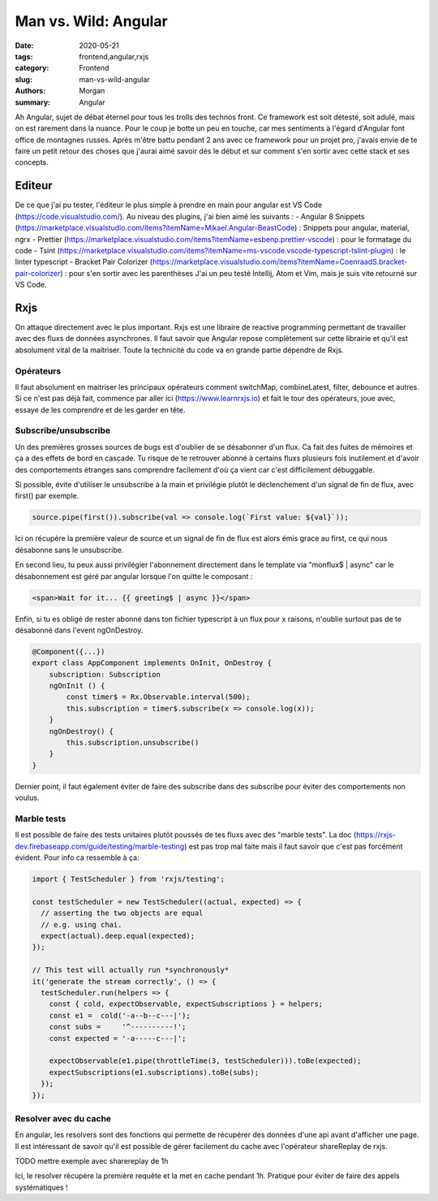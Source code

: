 
Man vs. Wild: Angular
##############################

:date: 2020-05-21
:tags: frontend,angular,rxjs
:category: Frontend
:slug: man-vs-wild-angular
:authors: Morgan
:summary: Angular

Ah Angular, sujet de débat éternel pour tous les trolls des technos front. Ce framework est soit détesté, soit adulé, mais on est rarement dans la nuance. Pour le coup je botte un peu en touche, car mes sentiments à l'égard d'Angular font office de montagnes russes. Après m'être battu pendant 2 ans avec ce framework pour un projet pro, j'avais envie de te faire un petit retour des choses que j'aurai aimé savoir dès le début et sur comment s'en sortir avec cette stack et ses concepts.

Editeur
=======
De ce que j'ai pu tester, l'éditeur le plus simple à prendre en main pour angular est VS Code (https://code.visualstudio.com/).
Au niveau des plugins, j'ai bien aimé les suivants :
- Angular 8 Snippets (https://marketplace.visualstudio.com/items?itemName=Mikael.Angular-BeastCode) : Snippets pour angular, material, ngrx
- Prettier (https://marketplace.visualstudio.com/items?itemName=esbenp.prettier-vscode) : pour le formatage du code
- Tsint (https://marketplace.visualstudio.com/items?itemName=ms-vscode.vscode-typescript-tslint-plugin) : le linter typescript
- Bracket Pair Colorizer (https://marketplace.visualstudio.com/items?itemName=CoenraadS.bracket-pair-colorizer) : pour s'en sortir avec les parenthèses
J'ai un peu testé Intellij, Atom et Vim, mais je suis vite retourné sur VS Code.

Rxjs
====

On attaque directement avec le plus important. Rxjs est une libraire de reactive programming permettant de travailler avec des fluxs de données asynchrones. Il faut savoir que Angular repose complètement sur cette librairie et qu'il est absolument vital de la maitriser. Toute la technicité du code va en grande partie dépendre de Rxjs.

Opérateurs
----------
Il faut absolument en maitriser les principaux opérateurs comment switchMap, combineLatest, filter, debounce et autres.
Si ce n'est pas déjà fait, commence par aller ici (https://www.learnrxjs.io) et fait le tour des opérateurs, joue avec, essaye de les comprendre et de les garder en tête.

Subscribe/unsubscribe
---------------------
Un des premières grosses sources de bugs est d'oublier de se désabonner d'un flux. Ca fait des fuites de mémoires et ça a des effets de bord en cascade. Tu risque de te retrouver abonné à certains fluxs plusieurs fois inutilement et d'avoir des comportements étranges sans comprendre facilement d'où ça vient car c'est difficilement débuggable.

Si possible, évite d'utiliser le unsubscribe à la main et privilégie plutôt le déclenchement d'un signal de fin de flux, avec first() par exemple.

.. code-block:: javascript

    source.pipe(first()).subscribe(val => console.log(`First value: ${val}`));

Ici on récupère la première valeur de source et un signal de fin de flux est alors émis grace au first, ce qui nous désabonne sans le unsubscribe.

En second lieu, tu peux aussi privilégier l'abonnement directement dans le template via "monflux$ | async" car le désabonnement est géré par angular lorsque l'on quitte le composant :

.. code-block:: html
    
    <span>Wait for it... {{ greeting$ | async }}</span>
    

Enfin, si tu es obligé de rester abonné dans ton fichier typescript à un flux pour x raisons, n'oublie surtout pas de te désabonné dans l'event ngOnDestroy.

.. code-block:: javascript

    @Component({...})
    export class AppComponent implements OnInit, OnDestroy {
        subscription: Subscription 
        ngOnInit () {
            const timer$ = Rx.Observable.interval(500);
            this.subscription = timer$.subscribe(x => console.log(x));
        }
        ngOnDestroy() {
            this.subscription.unsubscribe()
        }
    }

Dernier point, il faut également éviter de faire des subscribe dans des subscribe pour éviter des comportements non voulus.

Marble tests
------------
Il est possible de faire des tests unitaires plutôt poussés de tes fluxs avec des "marble tests". La doc (https://rxjs-dev.firebaseapp.com/guide/testing/marble-testing) est pas trop mal faite mais il faut savoir que c'est pas forcément évident.
Pour info ca ressemble à ça:

.. code-block:: javascript
  
    import { TestScheduler } from 'rxjs/testing';

    const testScheduler = new TestScheduler((actual, expected) => {
      // asserting the two objects are equal
      // e.g. using chai.
      expect(actual).deep.equal(expected);
    });

    // This test will actually run *synchronously*
    it('generate the stream correctly', () => {
      testScheduler.run(helpers => {
        const { cold, expectObservable, expectSubscriptions } = helpers;
        const e1 =  cold('-a--b--c---|');
        const subs =     '^----------!';
        const expected = '-a-----c---|';

        expectObservable(e1.pipe(throttleTime(3, testScheduler))).toBe(expected);
        expectSubscriptions(e1.subscriptions).toBe(subs);
      });
    });
    
Resolver avec du cache
----------------------
En angular, les resolvers sont des fonctions qui permette de récupérer des données d'une api avant d'afficher une page. Il est intéressant de savoir qu'il est possible de gérer facilement du cache avec l'opérateur shareReplay de rxjs.

.. code-block:: javascript

TODO mettre exemple avec sharereplay de 1h

Ici, le resolver récupère la première requête et la met en cache pendant 1h. Pratique pour éviter de faire des appels systématiques !









